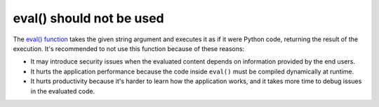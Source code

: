 eval() should not be used
=========================

The `eval() function`_ takes the given string argument and executes it as if
it were Python code, returning the result of the execution. It's recommended
to not use this function because of these reasons:

* It may introduce security issues when the evaluated content depends on
  information provided by the end users.
* It hurts the application performance because the code inside ``eval()`` must
  be compiled dynamically at runtime.
* It hurts productivity because it's harder to learn how the application works,
  and it takes more time to debug issues in the evaluated code.

.. _`eval() function`: https://docs.python.org/3/library/functions.html#eval
